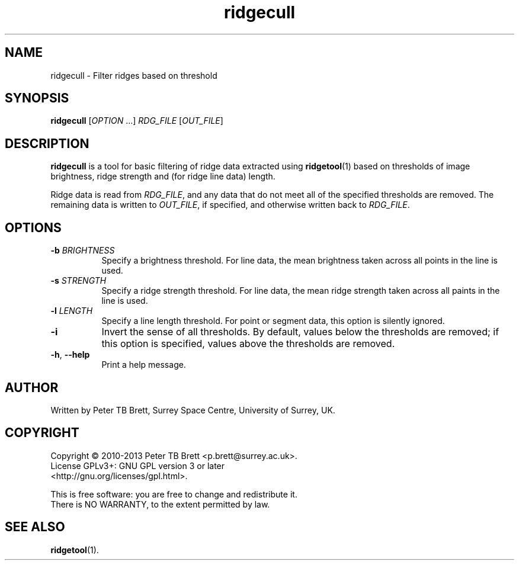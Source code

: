 .TH ridgecull 1 "April 23, 2013" "Surrey Space Centre" 1.0
.SH NAME
ridgecull - Filter ridges based on threshold
.SH SYNOPSIS
.B ridgecull
[\fIOPTION\fR ...] \fIRDG_FILE\fR [\fIOUT_FILE\fR]

.SH DESCRIPTION
.PP
\fBridgecull\fR is a tool for basic filtering of ridge data extracted
using \fBridgetool\fR(1) based on thresholds of image brightness,
ridge strength and (for ridge line data) length.

Ridge data is read from \fIRDG_FILE\fR, and any data that do not meet
all of the specified thresholds are removed.  The remaining data is
written to \fIOUT_FILE\fR, if specified, and otherwise written back to
\fIRDG_FILE\fR.

.SH OPTIONS
.TP 8
\fB-b\fR \fIBRIGHTNESS\fR
Specify a brightness threshold.  For line data, the mean brightness
taken across all points in the line is used.
.TP 8
\fB-s\fR \fISTRENGTH\fR
Specify a ridge strength threshold.  For line data, the mean ridge
strength taken across all paints in the line is used.
.TP 8
\fB-l\fR \fILENGTH\fR
Specify a line length threshold.  For point or segment data, this
option is silently ignored.
.TP 8
\fB-i\fR
Invert the sense of all thresholds.  By default, values below the
thresholds are removed; if this option is specified, values above the
thresholds are removed.
.TP 8
\fB-h\fR, \fB--help\fR
Print a help message.

.SH AUTHOR
Written by Peter TB Brett, Surrey Space Centre, University of Surrey,
UK.

.SH COPYRIGHT
.nf
Copyright \(co 2010-2013 Peter TB Brett <p.brett@surrey.ac.uk>.
License GPLv3+: GNU GPL version 3 or later
<http://gnu.org/licenses/gpl.html>.
.PP
This is free software: you are free to change and redistribute it.
There is NO WARRANTY, to the extent permitted by law.

.SH SEE ALSO
\fBridgetool\fR(1).
